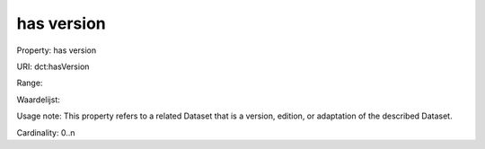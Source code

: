 has version
===========

Property: has version

URI: dct:hasVersion

Range: 

Waardelijst: 

Usage note: This property refers to a related Dataset that is a version, edition, or adaptation of the described Dataset.

Cardinality: 0..n
